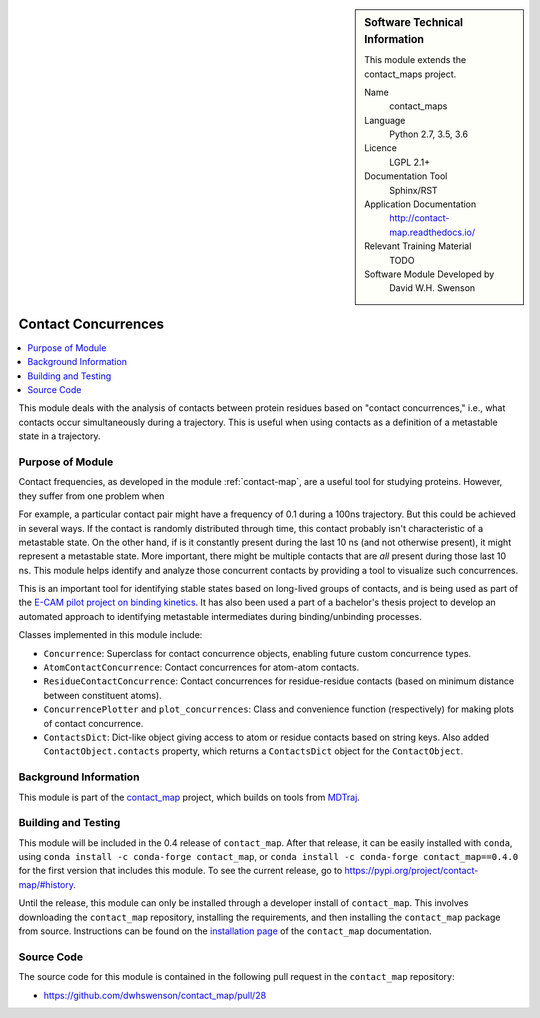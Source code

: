 
..  In ReStructured Text (ReST) indentation and spacing are very important (it is how ReST knows what to do with your
    document). For ReST to understand what you intend and to render it correctly please to keep the structure of this
    template. Make sure that any time you use ReST syntax (such as for ".. sidebar::" below), it needs to be preceded
    and followed by white space (if you see warnings when this file is built they this is a common origin for problems).


..  Firstly, let's add technical info as a sidebar and allow text below to wrap around it. This list is a work in
    progress, please help us improve it. We use *definition lists* of ReST_ to make this readable.

.. sidebar:: Software Technical Information

  This module extends the contact_maps project.

  Name
    contact_maps

  Language
    Python 2.7, 3.5, 3.6

  Licence
    LGPL 2.1+

  Documentation Tool
    Sphinx/RST

  Application Documentation
    http://contact-map.readthedocs.io/

  Relevant Training Material
    TODO

  Software Module Developed by
    David W.H. Swenson


.. _contact_concurrences:

####################
Contact Concurrences
####################

.. Let's add a local table of contents to help people navigate the page

.. contents:: :local:

..  Add an abstract for a *general* audience here. Write a few lines that
    explains the "helicopter view" of why you are creating this module. For
    example, you might say that "This module is a stepping stone to
    incorporating XXXX effects into YYYY process, which in turn should allow
    ZZZZ to be simulated. If successful, this could make it possible to
    produce compound AAAA while avoiding expensive process BBBB and CCCC."

This module deals with the analysis of contacts between protein residues
based on "contact concurrences," i.e., what contacts occur simultaneously
during a trajectory.  This is useful when using contacts as a definition of
a metastable state in a trajectory.

Purpose of Module
_________________

Contact frequencies, as developed in the module :ref:`contact-map`, are a
useful tool for studying proteins. However, they suffer from one problem
when 

For example, a particular contact pair might have a frequency of 0.1 during
a 100ns trajectory. But this could be achieved in several ways. If the
contact is randomly distributed through time, this contact probably isn't
characteristic of a metastable state. On the other hand, if is it constantly
present during the last 10 ns (and not otherwise present), it might
represent a metastable state. More important, there might be multiple
contacts that are *all* present during those last 10 ns. This module helps
identify and analyze those concurrent contacts by providing a tool to
visualize such concurrences.

.. TODO: example of that visualization

This is an important tool for identifying stable states based on long-lived
groups of contacts, and is being used as part of the `E-CAM pilot project on
binding kinetics <https://www.e-cam2020.eu/pilot-project-biki/>`_. It has
also been used a part of a bachelor's thesis project to develop an automated
approach to identifying metastable intermediates during binding/unbinding
processes.

Classes implemented in this module include:

* ``Concurrence``: Superclass for contact concurrence objects, enabling
  future custom concurrence types.
* ``AtomContactConcurrence``: Contact concurrences for atom-atom contacts.
* ``ResidueContactConcurrence``: Contact concurrences for residue-residue
  contacts (based on minimum distance between constituent atoms).
* ``ConcurrencePlotter`` and ``plot_concurrences``: Class and convenience
  function (respectively) for making plots of contact concurrence.
* ``ContactsDict``: Dict-like object giving access to atom or residue
  contacts based on string keys. Also added ``ContactObject.contacts``
  property, which returns a ``ContactsDict`` object for the
  ``ContactObject``.

.. * Who will use the module? in what area(s) and in what context?

.. * What kind of problems can be solved by the code?

.. * Are there any real-world applications for it?

.. * Has the module been interfaced with other packages?

.. * Was it used in a thesis, a scientific collaboration, or was it cited in
..   a publication?

.. * If there are published results obtained using this code, describe them
     briefly in terms readable for non-expert users.  If you have few
     pictures/graphs illustrating the power or utility of the module, please
     include them with corresponding explanatory captions.


Background Information
______________________

This module is part of the `contact_map
<http://contact-map.readthedocs.io>`_ project, which builds on tools from
`MDTraj <http://mdtraj.org>`_.

Building and Testing
____________________

.. Keep the helper text below around in your module by just adding "..  " in front of it, which turns it into a comment

This module will be included in the 0.4 release of ``contact_map``. After
that release, it can be easily installed with ``conda``, using ``conda
install -c conda-forge contact_map``, or ``conda install -c conda-forge
contact_map==0.4.0`` for the first version that includes this module. To see
the current release, go to https://pypi.org/project/contact-map/#history.

Until the release, this module can only be installed through a developer
install of ``contact_map``. This involves downloading the ``contact_map``
repository, installing the requirements, and then installing the
``contact_map`` package from source. Instructions can be found on the
`installation page
<http://contact-map.readthedocs.io/en/latest/installing.html#developer-installation>`_
of the ``contact_map`` documentation.


Source Code
___________

.. Notice the syntax of a URL reference below `Text <URL>`_ the backticks matter!

The source code for this module is contained in the following pull request
in the ``contact_map`` repository:

* https://github.com/dwhswenson/contact_map/pull/28

